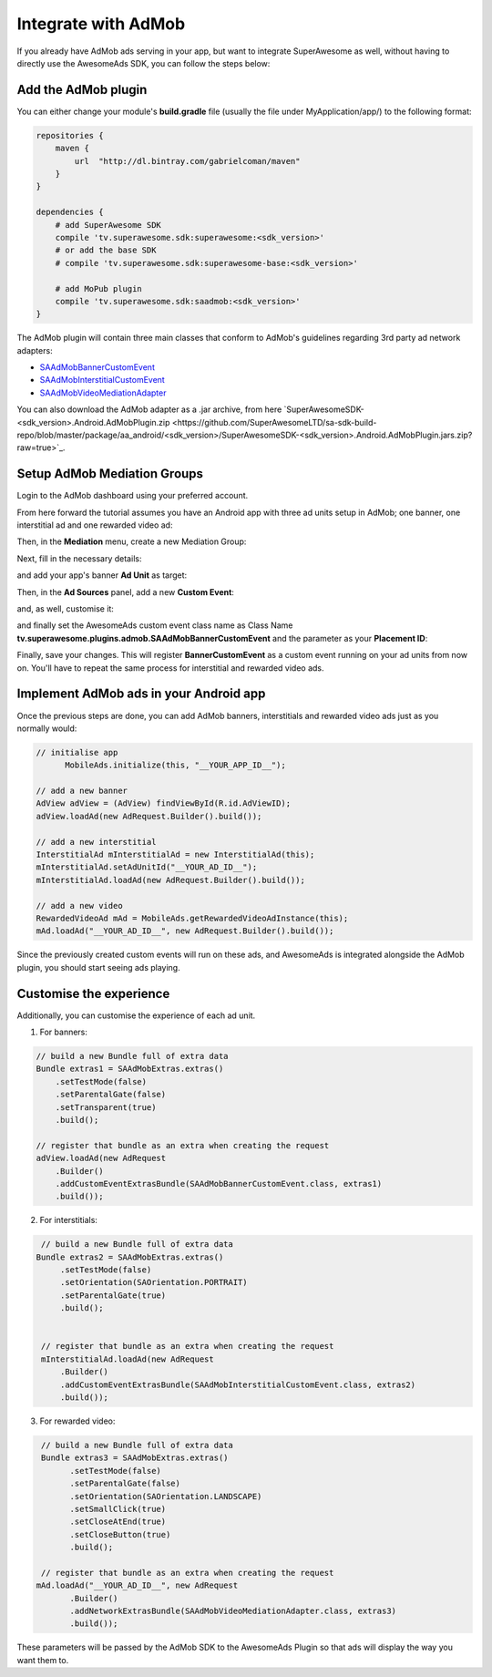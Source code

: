 Integrate with AdMob
====================

If you already have AdMob ads serving in your app, but want to integrate SuperAwesome as well,
without having to directly use the AwesomeAds SDK, you can follow the steps below:

Add the AdMob plugin
--------------------

You can either change your module's **build.gradle** file (usually the file under MyApplication/app/) to
the following format:

.. code-block:: shell

    repositories {
        maven {
            url  "http://dl.bintray.com/gabrielcoman/maven"
        }
    }

    dependencies {
        # add SuperAwesome SDK
        compile 'tv.superawesome.sdk:superawesome:<sdk_version>'
        # or add the base SDK
        # compile 'tv.superawesome.sdk:superawesome-base:<sdk_version>'

        # add MoPub plugin
        compile 'tv.superawesome.sdk:saadmob:<sdk_version>'
    }

The AdMob plugin will contain three main classes that conform to AdMob's guidelines regarding 3rd party ad network adapters:

* `SAAdMobBannerCustomEvent <https://github.com/SuperAwesomeLTD/sa-mobile-sdk-android/blob/master/saadmob/src/main/java/tv/superawesome/plugins/admob/SAAdMobBannerCustomEvent.java>`_
* `SAAdMobInterstitialCustomEvent <https://github.com/SuperAwesomeLTD/sa-mobile-sdk-android/blob/master/saadmob/src/main/java/tv/superawesome/plugins/admob/SAAdMobInterstitialCustomEvent.java>`_
* `SAAdMobVideoMediationAdapter <https://github.com/SuperAwesomeLTD/sa-mobile-sdk-android/blob/master/saadmob/src/main/java/tv/superawesome/plugins/admob/SAAdMobVideoMediationAdapter.java>`_

You can also download the AdMob adapter as a .jar archive, from here `SuperAwesomeSDK-<sdk_version>.Android.AdMobPlugin.zip <https://github.com/SuperAwesomeLTD/sa-sdk-build-repo/blob/master/package/aa_android/<sdk_version>/SuperAwesomeSDK-<sdk_version>.Android.AdMobPlugin.jars.zip?raw=true>`_.

Setup AdMob Mediation Groups
----------------------------

Login to the AdMob dashboard using your preferred account.

From here forward the tutorial assumes you have an Android app with three ad units setup in AdMob; one banner, one interstitial ad and one rewarded video ad:

.. image:: img/IMG_08_AdMob_1.png

Then, in the **Mediation** menu, create a new Mediation Group:

.. image:: img/IMG_08_AdMob_2.png

Next, fill in the necessary details:

.. image:: img/IMG_08_AdMob_3.png

and add your app's banner **Ad Unit** as target:

.. image:: img/IMG_08_AdMob_4.png

Then, in the **Ad Sources** panel, add a new **Custom Event**:

.. image:: img/IMG_08_AdMob_5.png

and, as well, customise it:

.. image:: img/IMG_08_AdMob_6.png

and finally set the AwesomeAds custom event class name as Class Name **tv.superawesome.plugins.admob.SAAdMobBannerCustomEvent** and the parameter as your **Placement ID**:

.. image:: img/IMG_08_AdMob_7.png

Finally, save your changes. This will register **BannerCustomEvent** as a custom event running on your ad units from now on.
You'll have to repeat the same process for interstitial and rewarded video ads.

Implement AdMob ads in your Android app
---------------------------------------

Once the previous steps are done, you can add AdMob banners, interstitials and rewarded video ads just as you normally would:

.. code-block:: java

    // initialise app
	  MobileAds.initialize(this, "__YOUR_APP_ID__");

    // add a new banner
    AdView adView = (AdView) findViewById(R.id.AdViewID);
    adView.loadAd(new AdRequest.Builder().build());

    // add a new interstitial
    InterstitialAd mInterstitialAd = new InterstitialAd(this);
    mInterstitialAd.setAdUnitId("__YOUR_AD_ID__");
    mInterstitialAd.loadAd(new AdRequest.Builder().build());

    // add a new video
    RewardedVideoAd mAd = MobileAds.getRewardedVideoAdInstance(this);
    mAd.loadAd("__YOUR_AD_ID__", new AdRequest.Builder().build());


Since the previously created custom events will run on these ads, and AwesomeAds is integrated alongside the AdMob plugin, you
should start seeing ads playing.

Customise the experience
------------------------

Additionally, you can customise the experience of each ad unit.

1) For banners:

.. code-block:: objective-c

    // build a new Bundle full of extra data
    Bundle extras1 = SAAdMobExtras.extras()
        .setTestMode(false)
        .setParentalGate(false)
        .setTransparent(true)
        .build();

    // register that bundle as an extra when creating the request
    adView.loadAd(new AdRequest
        .Builder()
        .addCustomEventExtrasBundle(SAAdMobBannerCustomEvent.class, extras1)
        .build());


2) For interstitials:

.. code-block:: objective-c

    // build a new Bundle full of extra data
   Bundle extras2 = SAAdMobExtras.extras()
        .setTestMode(false)
        .setOrientation(SAOrientation.PORTRAIT)
        .setParentalGate(true)
        .build();


    // register that bundle as an extra when creating the request
    mInterstitialAd.loadAd(new AdRequest
        .Builder()
        .addCustomEventExtrasBundle(SAAdMobInterstitialCustomEvent.class, extras2)
        .build());


3) For rewarded video:

.. code-block:: objective-c

    // build a new Bundle full of extra data
    Bundle extras3 = SAAdMobExtras.extras()
          .setTestMode(false)
          .setParentalGate(false)
          .setOrientation(SAOrientation.LANDSCAPE)
          .setSmallClick(true)
          .setCloseAtEnd(true)
          .setCloseButton(true)
          .build();

    // register that bundle as an extra when creating the request
   mAd.loadAd("__YOUR_AD_ID__", new AdRequest
          .Builder()
          .addNetworkExtrasBundle(SAAdMobVideoMediationAdapter.class, extras3)
          .build());


These parameters will be passed by the AdMob SDK to the AwesomeAds Plugin so that ads will display the way you want them to.
